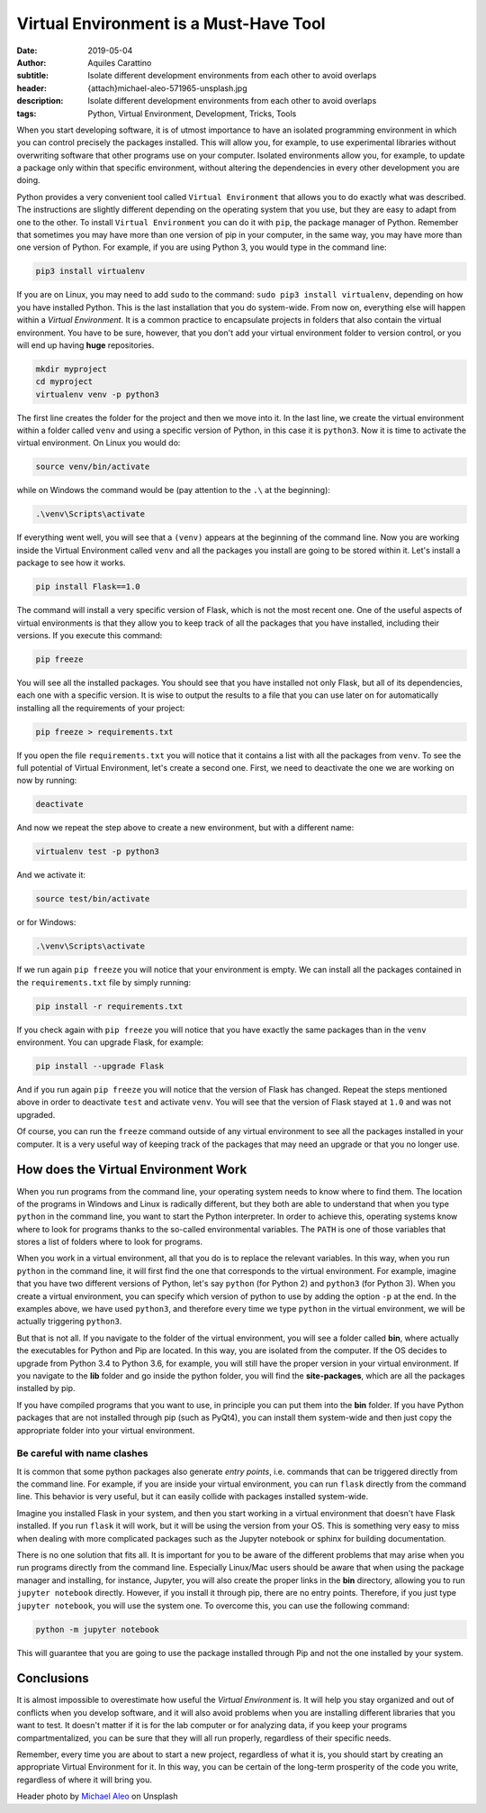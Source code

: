 Virtual Environment is a Must-Have Tool
=======================================

:date: 2019-05-04
:author: Aquiles Carattino
:subtitle: Isolate different development environments from each other to avoid overlaps
:header: {attach}michael-aleo-571965-unsplash.jpg
:description: Isolate different development environments from each other to avoid overlaps
:tags: Python, Virtual Environment, Development, Tricks, Tools

When you start developing software, it is of utmost importance to have an isolated programming environment in which you can control precisely the packages installed. This will allow you, for example, to use experimental libraries without overwriting software that other programs use on your computer. Isolated environments allow you, for example, to update a package only within that specific environment, without altering the dependencies in every other development you are doing.

Python provides a very convenient tool called ``Virtual Environment`` that allows you to do exactly what was described. The instructions are slightly different depending on the operating system that you use, but they are easy to adapt from one to the other. To install ``Virtual Environment`` you can do it with ``pip``, the package manager of Python. Remember that sometimes you may have more than one version of pip in your computer, in the same way, you may have more than one version of Python. For example, if you are using Python 3, you would type in the command line:

.. code-block:: bash

   pip3 install virtualenv

If you are on Linux, you may need to add ``sudo`` to the command: ``sudo pip3 install virtualenv``, depending on how you have installed Python. This is the last installation that you do system-wide. From now on, everything else will happen within a `Virtual Environment`. It is a common practice to encapsulate projects in folders that also contain the virtual environment. You have to be sure, however, that you don't add your virtual environment folder to version control, or you will end up having **huge** repositories.

.. code-block:: bash

   mkdir myproject
   cd myproject
   virtualenv venv -p python3

The first line creates the folder for the project and then we move into it. In the last line, we create the virtual environment within a folder called ``venv`` and using a specific version of Python, in this case it is  ``python3``. Now it is time to activate the virtual environment. On Linux you would do:

.. code-block:: bash

   source venv/bin/activate

while on Windows the command would be (pay attention to the ``.\`` at the beginning):

.. code-block:: powershell

   .\venv\Scripts\activate

If everything went well, you will see that a ``(venv)`` appears at the beginning of the command line. Now you are working inside the Virtual Environment called ``venv`` and all the packages you install are going to be stored within it. Let's install a package to see how it works.

.. code-block:: bash

   pip install Flask==1.0

The command will install a very specific version of Flask, which is not the most recent one. One of the useful aspects of virtual environments is that they allow you to keep track of all the packages that you have installed, including their versions. If you execute this command:

.. code-block:: bash

   pip freeze

You will see all the installed packages. You should see that you have installed not only Flask, but all of its dependencies, each one with a specific version. It is wise to output the results to a file that you can use later on for automatically installing all the requirements of your project:

.. code-block:: bash

   pip freeze > requirements.txt

If you open the file ``requirements.txt`` you will notice that it contains a list with all the packages from ``venv``. To see the full potential of Virtual Environment, let's create a second one. First, we need to deactivate the one we are working on now by running:

.. code-block:: bash

   deactivate

And now we repeat the step above to create a new environment, but with a different name:

.. code-block:: bash

   virtualenv test -p python3

And we activate it:

.. code-block:: bash

   source test/bin/activate

or for Windows:

.. code-block:: powershell

   .\venv\Scripts\activate

If we run again ``pip freeze`` you will notice that your environment is empty. We can install all the packages contained in the ``requirements.txt`` file by simply running:

.. code-block:: bash

   pip install -r requirements.txt

If you check again with ``pip freeze`` you will notice that you have exactly the same packages than in the ``venv`` environment. You can upgrade Flask, for example:

.. code-block:: bash

   pip install --upgrade Flask

And if you run again ``pip freeze`` you will notice that the version of Flask has changed. Repeat the steps mentioned above in order to deactivate ``test`` and activate ``venv``. You will see that the version of Flask stayed at ``1.0`` and was not upgraded.

Of course, you can run the ``freeze`` command outside of any virtual environment to see all the packages installed in your computer. It is a very useful way of keeping track of the packages that may need an upgrade or that you no longer use.

How does the Virtual Environment Work
-------------------------------------
When you run programs from the command line, your operating system needs to know where to find them. The location of the programs in Windows and Linux is radically different, but they both are able to understand that when you type ``python`` in the command line, you want to start the Python interpreter. In order to achieve this, operating systems know where to look for programs thanks to the so-called environmental variables. The ``PATH`` is one of those variables that stores a list of folders where to look for programs.

When you work in a virtual environment, all that you do is to replace the relevant variables. In this way, when you run ``python`` in the command line, it will first find the one that corresponds to the virtual environment. For example, imagine that you have two different versions of Python, let's say ``python`` (for Python 2) and ``python3`` (for Python 3). When you create a virtual environment, you can specify which version of python to use by adding the option ``-p`` at the end. In the examples above, we have used ``python3``, and therefore every time we type ``python`` in the virtual environment, we will be actually triggering ``python3``.

But that is not all. If you navigate to the folder of the virtual environment, you will see a folder called **bin**, where actually the executables for Python and Pip are located. In this way, you are isolated from the computer. If the OS decides to upgrade from Python 3.4 to Python 3.6, for example, you will still have the proper version in your virtual environment. If you navigate to the **lib** folder and go inside the python folder, you will find the **site-packages**, which are all the packages installed by pip.

If you have compiled programs that you want to use, in principle you can put them into the **bin** folder. If you have Python packages that are not installed through pip (such as PyQt4), you can install them system-wide and then just copy the appropriate folder into your virtual environment.

Be careful with name clashes
~~~~~~~~~~~~~~~~~~~~~~~~~~~~
It is common that some python packages also generate *entry points*, i.e. commands that can be triggered directly from the command line. For example, if you are inside your virtual environment, you can run ``flask`` directly from the command line. This behavior is very useful, but it can easily collide with packages installed system-wide.

Imagine you installed Flask in your system, and then you start working in a virtual environment that doesn't have Flask installed. If you run ``flask`` it will work, but it will be using the version from your OS. This is something very easy to miss when dealing with more complicated packages such as the Jupyter notebook or sphinx for building documentation.

There is no one solution that fits all. It is important for you to be aware of the different problems that may arise when you run programs directly from the command line. Especially Linux/Mac users should be aware that when using the package manager and installing, for instance, Jupyter, you will also create the proper links in the **bin** directory, allowing you to run ``jupyter notebook`` directly. However, if you install it through pip, there are no entry points. Therefore, if you just type ``jupyter notebook``,  you will use the system one. To overcome this, you can use the following command:

.. code-block:: bash

    python -m jupyter notebook

This will guarantee that you are going to use the package installed through Pip and not the one installed by your system.

Conclusions
-----------
It is almost impossible to overestimate how useful the *Virtual Environment* is. It will help you stay organized and out of conflicts when you develop software, and it will also avoid problems when you are installing different libraries that you want to test. It doesn't matter if it is for the lab computer or for analyzing data, if you keep your programs compartmentalized, you can be sure that they will all run properly, regardless of their specific needs.

Remember, every time you are about to start a new project, regardless of what it is, you should start by creating an appropriate Virtual Environment for it. In this way, you can be certain of the long-term prosperity of the code you write, regardless of where it will bring you.

Header photo by `Michael Aleo <https://unsplash.com/photos/OsdgZG1byTk?utm_source=unsplash&utm_medium=referral&utm_content=creditCopyText>`_ on Unsplash